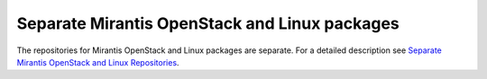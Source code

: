 .. raw:: pdf

   PageBreak

.. _mos-linux-separate-ug:

Separate Mirantis OpenStack and Linux packages
----------------------------------------------

The repositories for Mirantis OpenStack and Linux packages are separate.
For a detailed description
see `Separate Mirantis OpenStack and Linux Repositories <https://docs.fuel-infra.org/fuel-dev/develop/separateMOS.html>`_.
